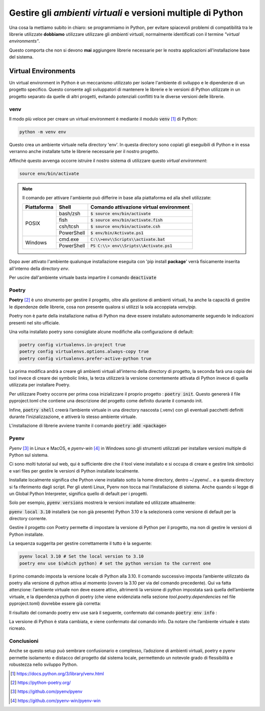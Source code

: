 Gestire gli `ambienti virtuali` e versioni multiple di Python
=============================================================

Una cosa la mettiamo subito in chiaro: se programmiamo in Python,
per evitare spiacevoli problemi di compatibilità tra le librerie
utilizzate **dobbiamo** utilizzare utilizzare gli `ambienti virtuali`,
normalmente identificati con il termine *"virtual environments"*.

Questo comporta che non si devono **mai** aggiungere librerie
necessarie per le nostra applicazioni all'installazione base del sistema.

Virtual Environments
--------------------

Un virtual environment in Python è un meccanismo utilizzato per
isolare l'ambiente di sviluppo e le dipendenze di un progetto
specifico. Questo consente agli sviluppatori di mantenere le
librerie e le versioni di Python utilizzate in un progetto
separato da quelle di altri progetti, evitando potenziali conflitti
tra le diverse versioni delle librerie.

venv
++++

Il modo più veloce per creare un virtual environment è mediante
il modulo :code:`venv` [#url]_ di Python:

.. code-block:: shell

    python -m venv env

Questo crea un ambiente virtuale nella directory 'env'.
In questa directory sono copiati gli eseguibili di Python e
in essa verranno anche installate tutte le librerie necessarie
per il nostro progetto.

Affinchè questo avvenga occorre istruire il nostro sistema di
utilizzare questo `virtual environment`:

.. code-block:: shell

    source env/bin/activate

.. note::

    Il comando per attivare l'ambiente può differire in base alla
    piattaforma ed alla shell utilizzate:

    +-------------+------------+-------------------------------------------+
    | Piattaforma | Shell      | Comando attivazione virtual environment   |
    +=============+============+===========================================+
    | POSIX       | bash/zsh   | :code:`$ source env/bin/activate`         |
    |             +------------+-------------------------------------------+
    |             | fish       | :code:`$ source env/bin/activate.fish`    |
    |             +------------+-------------------------------------------+
    |             | csh/tcsh   | :code:`$ source env/bin/activate.csh`     |
    |             +------------+-------------------------------------------+
    |             | PowerShell | :code:`$ env/bin/Activate.ps1`            |
    +-------------+------------+-------------------------------------------+
    | Windows     | cmd.exe    | :code:`C:\\>env\\Scripts\\activate.bat`   |
    |             +------------+-------------------------------------------+
    |             | PowerShell | :code:`PS C:\\> env\\Sripts\\Activate.ps1`|
    +-------------+------------+-------------------------------------------+

Dopo aver attivato l'ambiente qualunque installazione eseguita con
'pip install **package**' verrà fisicamente inserita all'interno della
directory *env*.

Per uscire dall'ambiente virtuale basta impartire il comando :code:`deactivate`

Poetry
++++++

**Poetry** [#poetry]_ è uno strumento per gestire il progetto, oltre alla
gestione di ambienti virtuali, ha anche la capacità di gestire le dipendenze
delle librerie, cosa non presente qualora si utilizzi la sola accoppiata
`venv/pip`.

Poetry non è parte della installazione nativa di Python ma deve essere
installato autonomamente seguendo le indicazioni presenti nel sito ufficiale.

Una volta installato poetry sono consigliate alcune modifiche alla
configurazione di default:

.. code-block:: shell

    poetry config virtualenvs.in-project true
    poetry config virtualenvs.options.always-copy true
    poetry config virtualenvs.prefer-active-python true

La prima modifica andrà a creare gli ambienti virtuali all’interno della
directory di progetto, la seconda farà una copia dei tool invece di creare
dei symbolic links, la terza utilizzerà la versione correntemente attivata
di Python invece di quella utilizzata per installare Poetry.

Per utilizzare Poetry occorre per prima cosa inizializzare il proprio
progetto : :code:`poetry init`.
Questo genererà il file pyproject.toml che contiene una descrizione del
progetto come definito durante il comando init.

Infine, :code:`poetry shell` creerà l’ambiente virtuale in una directory
nascosta (.venv) con gli eventuali pacchetti definiti durante
l’inizializzazione, e attiverà lo stesso ambiente virtuale.

L'installazione di librerie avviene tramite il comando
:code:`poetry add <package>`


Pyenv
+++++

`Pyenv` [#pyenv]_ in Linux e MacOS, e `pyenv-win` [#pyenvw]_ in Windows
sono gli strumenti utilizzati per installare versioni multiple di Python
sul sistema.

Ci sono molti tutorial sul web, qui è sufficiente dire che il tool viene
installato e si occupa di creare e gestire link simbolici e vari files
per gestire le versioni di Python installate localmente.

Installate localmente significa che Python viene installato sotto la
home directory, dentro ~/.pyenv/… e a questa directory si fa riferimento
dagli script. Per gli utenti Linux, Pyenv non tocca mai l’installazione
di sistema. Anche quando si legge di un Global Python Interpreter,
significa quello di default per i progetti.

Solo per esempio, :code:`pyenv versions` mostrerà le versioni installate
ed utilizzate attualmente:

.. TODO

    Inserire risultato del comando "pyenv versions"



:code:`pyenv local 3.10` installerà (se non già presente) Python 3.10
e la selezionerà come versione di default per la directory corrente.

Gestire il progetto con Poetry permette di impostare la versione di
Python per il progetto, ma non di gestire le versioni di Python installate.

La sequenza suggerita per gestire correttamente il tutto è la seguente:

.. code-block:: shell

    pyenv local 3.10 # Set the local version to 3.10
    poetry env use $(which python) # set the python version to the current one

Il primo comando imposta la versione locale di Python alla 3.10.
Il comando successivo imposta l’ambiente utilizzato da poetry alla
versione di python attiva al momento (ovvero la 3.10 per via del
comando precedente). Qui va fatta attenzione: l’ambiente virtuale non
deve essere attivo, altrimenti la versione di python impostata sarà
quella dell’ambiente virtuale, e la dipendenza python di poetry
(che viene evidenziata nella sezione `tool.poetry.dependencies`
nel file pyproject.toml) dovrebbe essere già corretta:

.. TODO

    Visualizzare contenuto del file "pyproject.toml"

Il risultato del comando poetry env use sarà il seguente, confermato
dal comando :code:`poetry env info` :

.. TODO

    Visualizzare il risultato del comando "poetry env info"

La versione di Python è stata cambiata, e viene confermato dal comando info.
Da notare che l’ambiente virtuale è stato ricreato.

Conclusioni
+++++++++++

Anche se questo setup può sembrare confusionario e complesso,
l’adozione di ambienti virtuali, poetry e pyenv permette isolamento
e distacco del progetto dal sistema locale, permettendo un notevole
grado di flessibilità e robustezza nello sviluppo Python.


.. [#url] https://docs.python.org/3/library/venv.html
.. [#poetry] https://python-poetry.org/
.. [#pyenv] https://github.com/pyenv/pyenv
.. [#pyenvw] https://github.com/pyenv-win/pyenv-win
